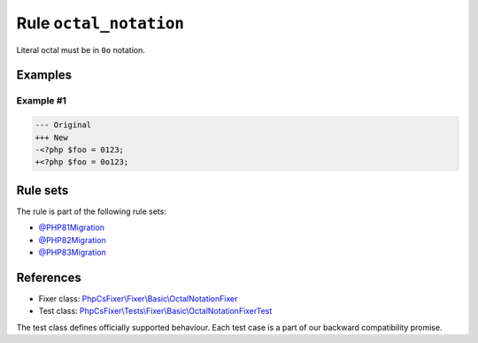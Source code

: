 =======================
Rule ``octal_notation``
=======================

Literal octal must be in ``0o`` notation.

Examples
--------

Example #1
~~~~~~~~~~

.. code-block:: diff

   --- Original
   +++ New
   -<?php $foo = 0123;
   +<?php $foo = 0o123;

Rule sets
---------

The rule is part of the following rule sets:

- `@PHP81Migration <./../../ruleSets/PHP81Migration.rst>`_
- `@PHP82Migration <./../../ruleSets/PHP82Migration.rst>`_
- `@PHP83Migration <./../../ruleSets/PHP83Migration.rst>`_

References
----------

- Fixer class: `PhpCsFixer\\Fixer\\Basic\\OctalNotationFixer <./../../../src/Fixer/Basic/OctalNotationFixer.php>`_
- Test class: `PhpCsFixer\\Tests\\Fixer\\Basic\\OctalNotationFixerTest <./../../../tests/Fixer/Basic/OctalNotationFixerTest.php>`_

The test class defines officially supported behaviour. Each test case is a part of our backward compatibility promise.
